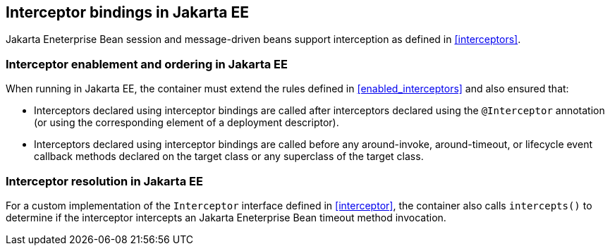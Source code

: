 [[interceptors_ee]]

== Interceptor bindings in Jakarta EE

Jakarta Eneterprise Bean session and message-driven beans support interception as defined in <<interceptors>>.

[[enabled_interceptors_ee]]

=== Interceptor enablement and ordering in Jakarta EE

When running in Jakarta EE, the container must extend the rules defined in <<enabled_interceptors>> and also ensured that:

* Interceptors declared using interceptor bindings are called after interceptors declared using the `@Interceptor` annotation (or using the corresponding element of a deployment descriptor).
* Interceptors declared using interceptor bindings are called before any around-invoke, around-timeout, or lifecycle event callback methods declared on the target class or any superclass of the target class.


[[interceptor_resolution_ee]]

=== Interceptor resolution in Jakarta EE

For a custom implementation of the `Interceptor` interface defined in <<interceptor>>, the container also calls `intercepts()` to determine if the interceptor intercepts an Jakarta Eneterprise Bean timeout method invocation.
